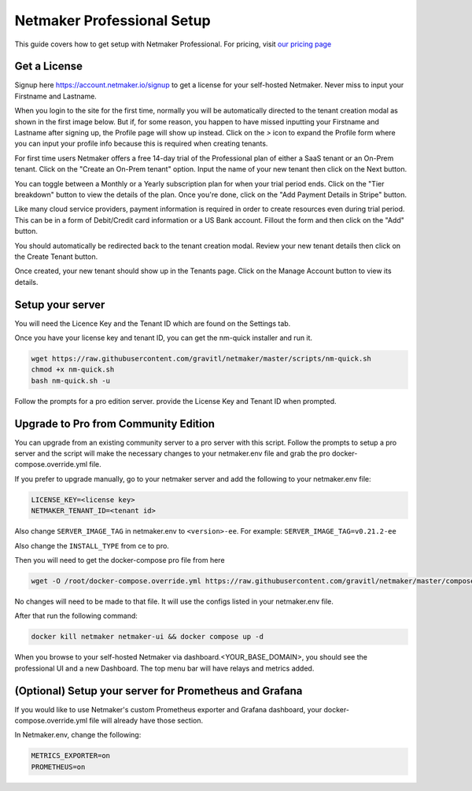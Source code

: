 ===========================
Netmaker Professional Setup
===========================

This guide covers how to get setup with Netmaker Professional. For pricing, visit `our pricing page <https://www.netmaker.io/pricing>`_


Get a License
=================================

Signup here `<https://account.netmaker.io/signup>`_ to get a license for your self-hosted Netmaker. Never miss to input your Firstname and Lastname.

.. image:: images/profile-form-after-signup---regular-email.jpg
   :width: 80%
   :alt: Profile form after signup on SAAS with regular email
   :align: center

.. image:: images/profile-form-after-signup---sso.jpg
   :width: 80%
   :alt: Profile form after signup on SAAS with SSO
   :align: center

When you login to the site for the first time, normally you will be automatically directed to the tenant creation modal as shown in the first image below. But if, for some reason, you happen to have missed inputting your Firstname and Lastname after signing up, the Profile page will show up instead. Click on the `>` icon to expand the Profile form where you can input your profile info because this is required when creating tenants.

.. image:: images/pro-aftersignup.jpg
   :width: 80%
   :alt: screeen after first login on SAAS
   :align: center


.. image:: images/missed-profile-info.jpg
   :width: 80%
   :alt: screeen after first login on SAAS - missed profile info
   :align: center

For first time users Netmaker offers a free 14-day trial of the Professional plan of either a SaaS tenant or an On-Prem tenant. Click on the "Create an On-Prem tenant" option. Input the name of your new tenant then click on the Next button.  

.. image:: images/tenant-name-form.jpg
   :width: 80%
   :alt: Tenant name form
   :align: center


You can toggle between a Monthly or a Yearly subscription plan for when your trial period ends. Click on the "Tier breakdown" button to view the details of the plan. Once you're done, click on the "Add Payment Details in Stripe" button.

.. image:: images/pricing-and-limits.jpg
   :width: 80%
   :alt: Pricing and Limits
   :align: center


Like many cloud service providers, payment information is required in order to create resources even during trial period. This can be in a form of Debit/Credit card information or a US Bank account. Fillout the form and then click on the "Add" button.

.. image:: images/payment-method-form.jpg
   :width: 80%
   :alt: Payment Method Form
   :align: center


You should automatically be redirected back to the tenant creation modal. Review your new tenant details then click on the Create Tenant button.

.. image:: images/review-tenant-details-form.jpg
   :width: 80%
   :alt: Review tenant details
   :align: center


Once created, your new tenant should show up in the Tenants page. Click on the Manage Account button to view its details.

.. image:: images/tenants-list-page.jpg
   :width: 80%
   :alt: Tenants page
   :align: center



Setup your server
=================================

You will need the Licence Key and the Tenant ID which are found on the Settings tab.

.. image:: images/pro-license-key2.jpg
    :width: 80%
    :alt: License keys
    :align: center


Once you have your license key and tenant ID, you can get the nm-quick installer and run it. 

.. code-block::
    
    wget https://raw.githubusercontent.com/gravitl/netmaker/master/scripts/nm-quick.sh
    chmod +x nm-quick.sh
    bash nm-quick.sh -u

Follow the prompts for a pro edition server. provide the License Key and Tenant ID when prompted. 


Upgrade to Pro from Community Edition
======================================

You can upgrade from an existing community server to a pro server with this script. Follow the prompts to setup a pro server and the script will make the necessary changes to your netmaker.env file and grab the pro docker-compose.override.yml file.

If you prefer to upgrade manually, go to your netmaker server and add the following to your netmaker.env file:

.. code-block::

    LICENSE_KEY=<license key>
    NETMAKER_TENANT_ID=<tenant id>

Also change ``SERVER_IMAGE_TAG`` in netmaker.env to ``<version>-ee``. For example: ``SERVER_IMAGE_TAG=v0.21.2-ee`` 

Also change the ``INSTALL_TYPE`` from ce to pro.

Then you will need to get the docker-compose pro file from here

.. code-block::

    wget -O /root/docker-compose.override.yml https://raw.githubusercontent.com/gravitl/netmaker/master/compose/docker-compose.pro.yml

No changes will need to be made to that file. It will use the configs listed in your netmaker.env file.

After that run the following command: 

.. code-block::

    docker kill netmaker netmaker-ui && docker compose up -d 

When you browse to your self-hosted Netmaker via dashboard.<YOUR_BASE_DOMAIN>, you should see the professional UI and a new Dashboard. The top menu bar will have relays and metrics added.

.. image:: images/pro-new-dashboard.jpg
    :width: 80%
    :alt: new dashboard
    :align: center

(Optional) Setup your server for Prometheus and Grafana
==========================================================

If you would like to use Netmaker's custom Prometheus exporter and Grafana dashboard, your docker-compose.override.yml file will already have those section.

In Netmaker.env, change the following:

.. code-block::

    METRICS_EXPORTER=on
    PROMETHEUS=on
